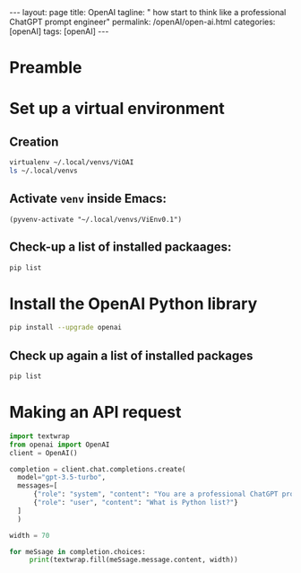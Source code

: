 #+BEGIN_EXPORT html
---
layout: page
title: OpenAI
tagline: " how start to think like a professional ChatGPT prompt engineer"
permalink: /openAI/open-ai.html
categories: [openAI]
tags: [openAI]
---
#+END_EXPORT
#+STARTUP: showall indent
#+OPTIONS: tags:nil num:nil \n:nil @:t ::t |:t ^:{} _:{} *:t
#+PROPERTY: header-args :exports both
#+PROPERTY: header-args+ :results output pp
#+PROPERTY: header-args+ :eval no-export
#+TOC: headlines 2

* Preamble

* Set up a virtual environment

** Creation

#+begin_src sh
 virtualenv ~/.local/venvs/ViOAI
 ls ~/.local/venvs
#+end_src

#+RESULTS:
: created virtual environment CPython3.11.2.final.0-64 in 207ms
:   creator CPython3Posix(dest=/home/vikky/.local/venvs/ViOAI, clear=False, no_vcs_ignore=False, global=False)
:   seeder FromAppData(download=False, pip=bundle, setuptools=bundle, wheel=bundle, via=copy, app_data_dir=/home/vikky/.local/share/virtualenv)
:     added seed packages: pip==23.0.1, setuptools==66.1.1, wheel==0.38.4
:   activators BashActivator,CShellActivator,FishActivator,NushellActivator,PowerShellActivator,PythonActivator
: ViEnv0.1
: ViEnv0.2
: ViOAI
: VirtSel

** Activate =venv= inside Emacs:

#+begin_src elisp
(pyvenv-activate "~/.local/venvs/ViEnv0.1")
#+end_src

** Check-up a list of installed packaages:

#+begin_src sh
pip list
#+end_src

#+RESULTS:
: Package    Version
: ---------- -------
: pip        23.0.1
: setuptools 66.1.1
: wheel      0.38.4

* Install the OpenAI Python library

#+begin_src sh
pip install --upgrade openai
#+end_src

#+RESULTS:
#+begin_example
Collecting openai
  Using cached openai-1.35.3-py3-none-any.whl (327 kB)
Collecting anyio<5,>=3.5.0
  Using cached anyio-4.4.0-py3-none-any.whl (86 kB)
Collecting distro<2,>=1.7.0
  Using cached distro-1.9.0-py3-none-any.whl (20 kB)
Collecting httpx<1,>=0.23.0
  Using cached httpx-0.27.0-py3-none-any.whl (75 kB)
Collecting pydantic<3,>=1.9.0
  Using cached pydantic-2.7.4-py3-none-any.whl (409 kB)
Collecting sniffio
  Using cached sniffio-1.3.1-py3-none-any.whl (10 kB)
Collecting tqdm>4
  Using cached tqdm-4.66.4-py3-none-any.whl (78 kB)
Collecting typing-extensions<5,>=4.7
  Using cached typing_extensions-4.12.2-py3-none-any.whl (37 kB)
Collecting idna>=2.8
  Using cached idna-3.7-py3-none-any.whl (66 kB)
Collecting certifi
  Using cached certifi-2024.6.2-py3-none-any.whl (164 kB)
Collecting httpcore==1.*
  Using cached httpcore-1.0.5-py3-none-any.whl (77 kB)
Collecting h11<0.15,>=0.13
  Using cached h11-0.14.0-py3-none-any.whl (58 kB)
Collecting annotated-types>=0.4.0
  Using cached annotated_types-0.7.0-py3-none-any.whl (13 kB)
Collecting pydantic-core==2.18.4
  Using cached pydantic_core-2.18.4-cp311-cp311-manylinux_2_17_x86_64.manylinux2014_x86_64.whl (2.0 MB)
Installing collected packages: typing-extensions, tqdm, sniffio, idna, h11, distro, certifi, annotated-types, pydantic-core, httpcore, anyio, pydantic, httpx, openai
Successfully installed annotated-types-0.7.0 anyio-4.4.0 certifi-2024.6.2 distro-1.9.0 h11-0.14.0 httpcore-1.0.5 httpx-0.27.0 idna-3.7 openai-1.35.3 pydantic-2.7.4 pydantic-core-2.18.4 sniffio-1.3.1 tqdm-4.66.4 typing-extensions-4.12.2
#+end_example

** Check up again a list of installed packages

#+begin_src sh
pip list
#+end_src

#+RESULTS:
#+begin_example
Package           Version
----------------- --------
annotated-types   0.7.0
anyio             4.4.0
certifi           2024.6.2
distro            1.9.0
h11               0.14.0
httpcore          1.0.5
httpx             0.27.0
idna              3.7
openai            1.35.3
pip               23.0.1
pydantic          2.7.4
pydantic_core     2.18.4
setuptools        66.1.1
sniffio           1.3.1
tqdm              4.66.4
typing_extensions 4.12.2
wheel             0.38.4
#+end_example

* Making an API request

#+begin_src python
  import textwrap
  from openai import OpenAI
  client = OpenAI()

  completion = client.chat.completions.create(
    model="gpt-3.5-turbo",
    messages=[
        {"role": "system", "content": "You are a professional ChatGPT prompt engineer with deep and profound knowledge of OpenAI subtleties and Python."},
        {"role": "user", "content": "What is Python list?"}
    ]
    )

  width = 70

  for meSsage in completion.choices:
       print(textwrap.fill(meSsage.message.content, width))

#+end_src

#+RESULTS:
: In Python, a list is a built-in data structure used to store a
: collection of items. It is a mutable, ordered sequence of elements
: that can contain elements of different data types. Lists are declared
: by enclosing the elements in square brackets `[]` and separating them
: with commas.  For example:  ```python my_list = [1, 2, 3, 4, 5] ```
: Lists allow for various operations like indexing, slicing, appending,
: removing, and more. They are quite versatile and commonly used in
: Python for storing and manipulating collections of data.
